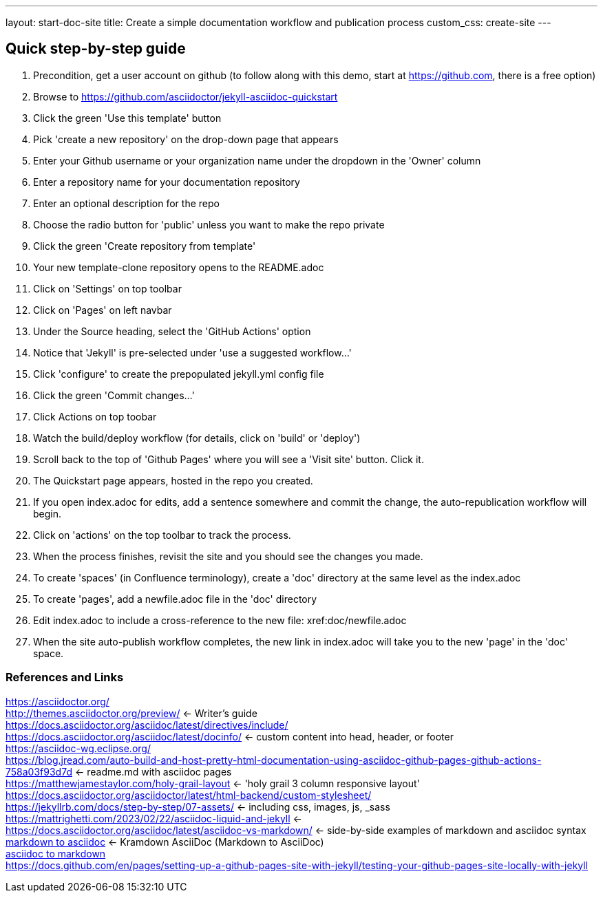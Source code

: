 ---
layout: start-doc-site
title: Create a simple documentation workflow and publication process
custom_css: create-site
---

== Quick step-by-step guide


. Precondition, get a user account on github (to follow along with this demo, start at https://github.com, there is a free option)
. Browse to https://github.com/asciidoctor/jekyll-asciidoc-quickstart
. Click the green 'Use this template' button
. Pick 'create a new repository' on the drop-down page that appears
. Enter your Github username or your organization name under the dropdown in the 'Owner' column
. Enter a repository name for your documentation repository
. Enter an optional description for the repo
. Choose the radio button for 'public' unless you want to make the repo private
. Click the green 'Create repository from template'
. Your new template-clone repository opens to the README.adoc
. Click on 'Settings' on top toolbar
. Click on 'Pages' on left navbar
. Under the Source heading, select the 'GitHub Actions' option
. Notice that 'Jekyll' is pre-selected under 'use a suggested workflow...'
. Click 'configure' to create the prepopulated jekyll.yml config file
. Click the green 'Commit changes...' 
. Click Actions on top toobar 
. Watch the build/deploy workflow (for details, click on 'build' or 'deploy')
. Scroll back to the top of 'Github Pages' where you will see a 'Visit site' button. Click it.
. The Quickstart page appears, hosted in the repo you created.
. If you open index.adoc for edits, add a sentence somewhere and commit the change, the auto-republication workflow will begin. 
. Click on 'actions' on the top toolbar to track the process. 
. When the process finishes, revisit the site and you should see the changes you made.
. To create 'spaces' (in Confluence terminology), create a 'doc' directory at the same level as the index.adoc
. To create 'pages', add a newfile.adoc file in the 'doc' directory
. Edit index.adoc to include a cross-reference to the new file: xref:doc/newfile.adoc
. When the site auto-publish workflow completes, the new link in index.adoc will take you to the new 'page' in the 'doc' space.

=== References and Links
https://asciidoctor.org/ +
http://themes.asciidoctor.org/preview/ <- Writer's guide +
https://docs.asciidoctor.org/asciidoc/latest/directives/include/ +
https://docs.asciidoctor.org/asciidoc/latest/docinfo/ <- custom content into head, header, or footer +
https://asciidoc-wg.eclipse.org/ +
https://blog.jread.com/auto-build-and-host-pretty-html-documentation-using-asciidoc-github-pages-github-actions-758a03f93d7d <- readme.md with asciidoc pages +
https://matthewjamestaylor.com/holy-grail-layout <- 'holy grail 3 column responsive layout' +
https://docs.asciidoctor.org/asciidoctor/latest/html-backend/custom-stylesheet/ +
https://jekyllrb.com/docs/step-by-step/07-assets/ <- including css, images, js, _sass +
https://mattrighetti.com/2023/02/22/asciidoc-liquid-and-jekyll <- +
https://docs.asciidoctor.org/asciidoc/latest/asciidoc-vs-markdown/ <- side-by-side examples of markdown and asciidoc syntax +
https://github.com/asciidoctor/kramdown-asciidoc[markdown to asciidoc] <- Kramdown AsciiDoc (Markdown to AsciiDoc) +
https://github.com/opendevise/downdoc[asciidoc to markdown] +
https://docs.github.com/en/pages/setting-up-a-github-pages-site-with-jekyll/testing-your-github-pages-site-locally-with-jekyll +



